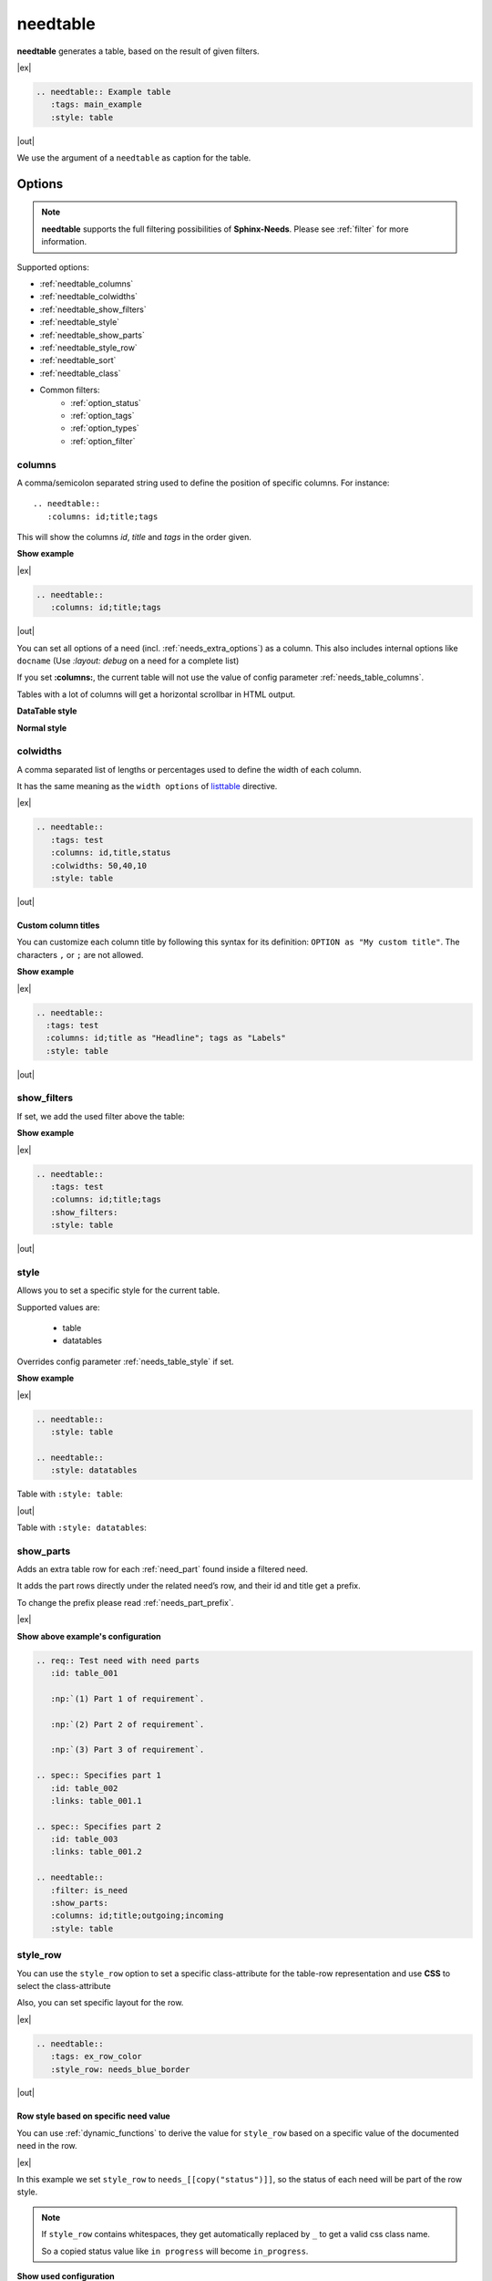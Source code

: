 .. _needtable:

needtable
=========

.. versionadded:: 0.2.0

**needtable** generates a table, based on the result of given filters.

|ex|

.. code-block:: rst

   .. needtable:: Example table
      :tags: main_example
      :style: table

|out|

.. needtable:: Example table
   :tags: main_example
   :style: table

We use the argument of a ``needtable`` as caption for the table.

Options
-------

.. note::

    **needtable** supports the full filtering possibilities of **Sphinx-Needs**.
    Please see :ref:`filter` for more information.

Supported options:

* :ref:`needtable_columns`
* :ref:`needtable_colwidths`
* :ref:`needtable_show_filters`
* :ref:`needtable_style`
* :ref:`needtable_show_parts`
* :ref:`needtable_style_row`
* :ref:`needtable_sort`
* :ref:`needtable_class`
* Common filters:
    * :ref:`option_status`
    * :ref:`option_tags`
    * :ref:`option_types`
    * :ref:`option_filter`


.. _needtable_columns:

columns
~~~~~~~
A comma/semicolon separated string used to define the position of specific columns.
For instance::

    .. needtable::
       :columns: id;title;tags


This will show the columns *id*, *title* and *tags* in the order given.

.. container:: toggle

   .. container::  header

      **Show example**

   |ex|

   .. code-block:: rst

      .. needtable::
         :columns: id;title;tags

   |out|

   .. needtable::
      :tags: test
      :columns: id;title;tags
      :style: table

You can set all options of a need (incl. :ref:`needs_extra_options`) as a column.
This also includes internal options like ``docname`` (Use `:layout: debug` on a need for a complete list)

If you set **:columns:**, the current table will not use the value of config parameter :ref:`needs_table_columns`.

Tables with a lot of columns will get a horizontal scrollbar in HTML output.

**DataTable style**

.. needtable::
  :tags: test
  :columns: id;title;tags;status;docname;lineno,is_external,is_need;is_part;content

**Normal style**

.. needtable::
  :tags: test
  :style: table
  :columns: id;title;tags;status;docname;lineno,is_external,is_need;is_part;content

.. _needtable_colwidths:

colwidths
~~~~~~~~~

.. versionadded:: 0.7.4

A comma separated list of lengths or percentages used to define the width of each column.

It has the same meaning as the ``width options`` of
`listtable <https://docutils.sourceforge.io/docs/ref/rst/directives.html#list-table>`_ directive.

|ex|

.. code-block:: rst

  .. needtable::
     :tags: test
     :columns: id,title,status
     :colwidths: 50,40,10
     :style: table

|out|

.. needtable::
     :tags: test
     :columns: id,title,status
     :colwidths: 50,40,10
     :style: table


.. _needtable_custom_titles:

Custom column titles
....................
You can customize each column title by following this syntax for its definition: ``OPTION as "My custom title"``.
The characters ``,`` or ``;`` are not allowed.

.. container:: toggle

   .. container::  header

      **Show example**

   |ex|

   .. code-block:: rst

        .. needtable::
          :tags: test
          :columns: id;title as "Headline"; tags as "Labels"
          :style: table

   |out|

   .. needtable::
      :tags: test
      :columns: id;title as "Headline"; tags as "Labels"
      :style: table


.. _needtable_show_filters:

show_filters
~~~~~~~~~~~~

If set, we add the used filter above the table:

.. container:: toggle

   .. container::  header

      **Show example**

   |ex|

   .. code-block:: rst

      .. needtable::
         :tags: test
         :columns: id;title;tags
         :show_filters:
         :style: table

   |out|

   .. needtable::
      :tags: test
      :columns: id;title;tags
      :show_filters:
      :style: table


.. _needtable_style:

style
~~~~~
Allows you to set a specific style for the current table.

Supported values are:

 * table
 * datatables

Overrides config parameter :ref:`needs_table_style` if set.

.. container:: toggle

   .. container::  header

      **Show example**

   |ex|

   .. code-block:: rst

      .. needtable::
         :style: table

      .. needtable::
         :style: datatables

   Table with ``:style: table``:

   |out|

   .. needtable::
         :tags: awesome
         :style: table

   Table with ``:style: datatables``:

   .. needtable::
      :tags: awesome
      :style: datatables

.. _needtable_show_parts:

show_parts
~~~~~~~~~~

.. versionadded:: 0.3.6

Adds an extra table row for each :ref:`need_part` found inside a filtered need.

It adds the part rows directly under the related need’s row, and their id and title get a prefix.

To change the prefix please read :ref:`needs_part_prefix`.

|ex|

.. needtable::
   :tags: test_table
   :filter: is_need
   :show_parts:
   :columns: id;title;outgoing;incoming
   :style: table



.. container:: toggle

   .. container::  header

      **Show above example's configuration**

   .. code-block:: rst


      .. req:: Test need with need parts
         :id: table_001

         :np:`(1) Part 1 of requirement`.

         :np:`(2) Part 2 of requirement`.

         :np:`(3) Part 3 of requirement`.

      .. spec:: Specifies part 1
         :id: table_002
         :links: table_001.1

      .. spec:: Specifies part 2
         :id: table_003
         :links: table_001.2

      .. needtable::
         :filter: is_need
         :show_parts:
         :columns: id;title;outgoing;incoming
         :style: table


   .. req:: Test need with need parts
      :id: table_001
      :tags: test_table

      :np:`(1) Part 1 of requirement`.

      :np:`(2) Part 2 of requirement`.

      :np:`(3) Part 3 of requirement`.


   .. spec:: Specifies part 1
      :id: table_002
      :tags: test_table
      :links: table_001.1

   .. spec:: Specifies part 2
      :id: table_003
      :tags: test_table
      :links: table_001.2

.. _needtable_style_row:

style_row
~~~~~~~~~

.. versionadded:: 0.4.1

You can use the ``style_row`` option to set a specific class-attribute for the table-row representation and use **CSS** to select the class-attribute

Also, you can set specific layout for the row.

|ex|

.. code-block:: rst

  .. needtable::
     :tags: ex_row_color
     :style_row: needs_blue_border

|out|

.. needtable::
      :tags: ex_row_color
      :style_row: needs_blue_border


Row style based on specific need value
......................................

You can use :ref:`dynamic_functions` to derive the value for ``style_row`` based on a specific value of the
documented need in the row.

|ex|

.. needtable::
   :tags: ex_row_color
   :columns: id, title, status
   :style_row: needs_[[copy("status")]]

In this example we set ``style_row`` to ``needs_[[copy("status")]]``, so the status of each need will be
part of the row style.

.. note::

   If ``style_row`` contains whitespaces, they get automatically replaced by ``_`` to get a valid css class name.

   So a copied status value like ``in progress`` will become ``in_progress``.

.. container:: toggle

   .. container::  header

      **Show used configuration**

   **needtable**

   .. code-block:: rst

      .. needtable::
         :tags: ex_row_color
         :columns: id, title, status
         :style_row: needs_[[copy("status")]]

   **needs as input**

   .. req:: Implemented spec
      :id: EX_ROW_1
      :tags: ex_row_color
      :status: implemented

   .. req:: Not implemented spec
      :id: EX_ROW_2
      :tags: ex_row_color
      :status: open

   .. req:: Spec under progress
      :id: EX_ROW_3
      :tags: ex_row_color
      :status: in progress

   **inside a provided css file**

   .. code-block:: css

      tr.needs_implemented {
       background-color: palegreen !important;
      }

      tr.needs_open {
          background-color: palevioletred !important;
      }

      tr.needs_in_progress {
          background-color: palegoldenrod !important;
      }

      /* This sets values for the status column */
      tr.needs_in_progress td.needs_status p {
          background-color: #1b6082;
          padding: 3px 5px;
          text-align: center;
          border-radius: 10px;
          border: 1px solid #212174;
          color: #ffffff;
      }


.. _needtable_sort:

sort
~~~~
.. versionadded:: 0.4.3

Option to sort the filtered-results based on a key.

The sort-value must be compatible with the options supported by the :ref:`filter_string`, and the addressed need-value
must have the type ``string``, ``float`` or ``int``.

|ex|

By default, we use ``id_complete`` if we don't set a sort option.

.. needtable::
   :tags: ex_row_color
   :style: table

In this case, we set the sort option to ``status``. So *EX_ROW_3* is above of *EX_ROW_2*.

.. needtable::
   :tags: ex_row_color
   :style: table
   :sort: status

.. container:: toggle

   .. container::  header

      **Show used configuration**

   .. code-block:: rst

      .. needtable::
         :tags: ex_row_color
         :style: table

      .. needtable::
         :tags: ex_row_color
         :style: table
         :sort: status

.. note::

   Sorting only works if you use the standard sphinx-table for output: ``:style: table``.
   By default, tables generated with DatabTables uses Javascript to sort results.


.. _needtable_class:

class
~~~~~
.. versionadded:: 0.7.4

You can set additional class-names for a ``needtable`` using the ``class`` option. Mostly used for HTML output.
It supports comma separated values and will add classes to the already set classes by Sphinx-Needs.

|ex|

.. rubric:: rst file:

.. code-block:: rst

  .. needtable::
     :tags: test
     :columns: id,title,status
     :style: table
     :class: class_red_border

.. rubric:: custom css file:

.. code-block:: css

    table.class_red_border {
        border: 3px solid red;
    }


|out|

.. needtable::
     :tags: test
     :columns: id,title,status
     :style: table
     :class: class_red_border
